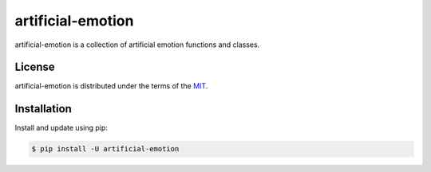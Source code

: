 artificial-emotion
============================

artificial-emotion is a collection of artificial emotion functions and classes.

License
-------

artificial-emotion is distributed under the terms of the `MIT <https://opensource.org/licenses/MIT>`_.


Installation
------------

Install and update using pip:

.. code-block:: console

    $ pip install -U artificial-emotion

